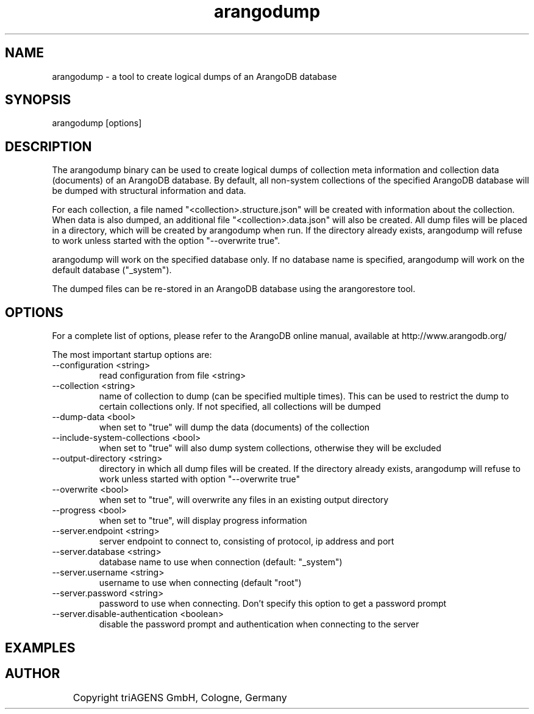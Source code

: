 .TH arangodump 1 "Do 23. Jan 09:59:38 CET 2014" "" "ArangoDB"
.SH NAME
arangodump - a tool to create logical dumps of an ArangoDB database
.SH SYNOPSIS
arangodump [options] 
.SH DESCRIPTION
The arangodump binary can be used to create logical dumps of collection
meta information and collection data (documents) of an ArangoDB database.
By default, all non-system collections of the specified ArangoDB database
will be dumped with structural information and data. 

For each collection, a file named "<collection>.structure.json" will be
created with information about the collection. When data is also dumped,
an additional file "<collection>.data.json" will also be created.
All dump files will be placed in a directory, which will be created by
arangodump when run. If the directory already exists, arangodump will refuse to
work unless started with the option "--overwrite true".

arangodump will work on the specified database only. If no database name
is specified, arangodump will work on the default database ("_system").

The dumped files can be re-stored in an ArangoDB database using the
arangorestore tool.
.SH OPTIONS
For a complete list of options, please refer to the ArangoDB
online manual, available at http://www.arangodb.org/

The most important startup options are:

.IP "--configuration <string>"
read configuration from file <string> 
.IP "--collection <string>"
name of collection to dump (can be specified multiple times). This can be
used to restrict the dump to certain collections only. If not specified,
all collections will be dumped 
.IP "--dump-data <bool>"
when set to "true" will dump the data (documents) of the collection 
.IP "--include-system-collections <bool>"
when set to "true" will also dump system collections, otherwise they will be excluded 
.IP "--output-directory <string>"
directory in which all dump files will be created. If the directory already exists,
arangodump will refuse to work unless started with option "--overwrite true" 
.IP "--overwrite <bool>"
when set to "true", will overwrite any files in an existing output directory 
.IP "--progress <bool>"
when set to "true", will display progress information 
.IP "--server.endpoint <string>"
server endpoint to connect to, consisting of protocol, ip address and port 
.IP "--server.database <string>"
database name to use when connection (default: "_system") 
.IP "--server.username <string>"
username to use when connecting (default "root") 
.IP "--server.password <string>"
password to use when connecting. Don't specify this option to get a password prompt 
.IP "--server.disable-authentication <boolean>"
disable the password prompt and authentication when connecting to the server 
.SH EXAMPLES

.SH AUTHOR
	    Copyright triAGENS GmbH, Cologne, Germany
